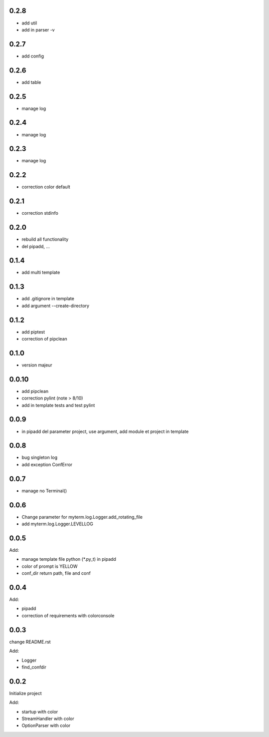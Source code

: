 0.2.8
=====

* add util
* add in parser -v

0.2.7
=====

* add config

0.2.6
=====

* add table

0.2.5
=====

* manage log

0.2.4
=====

* manage log

0.2.3
=====

* manage log

0.2.2
=====

* correction color default

0.2.1
=====

* correction stdinfo

0.2.0
=====

* rebuild all functionality
* del pipadd, ...

0.1.4
=====

* add multi template

0.1.3
=====

* add .gitignore in template
* add argument --create-directory

0.1.2
=====

* add piptest
* correction of pipclean

0.1.0
=====

* version majeur

0.0.10
=======

* add pipclean
* correction pylint (note > 8/10)
* add in template tests and test pylint

0.0.9
=====

* in pipadd del parameter project, use argument, add module et project in template

0.0.8
=====

* bug singleton log
* add exception ConfError

0.0.7
=====

* manage no Terminal()

0.0.6
=====

* Change parameter for myterm.log.Logger.add_rotating_file
* add myterm.log.Logger.LEVELLOG

0.0.5
=====

Add:

* manage template file python (*.py_t) in pipadd
* color of prompt is YELLOW
* conf_dir return path, file and conf

0.0.4
=====

Add:

* pipadd
* correction of requirements with colorconsole


0.0.3
=====

change README.rst

Add:

* Logger
* find_confdir

0.0.2
=====

Initialize project

Add:

* startup with color
* StreamHandler with color
* OptionParser with color
